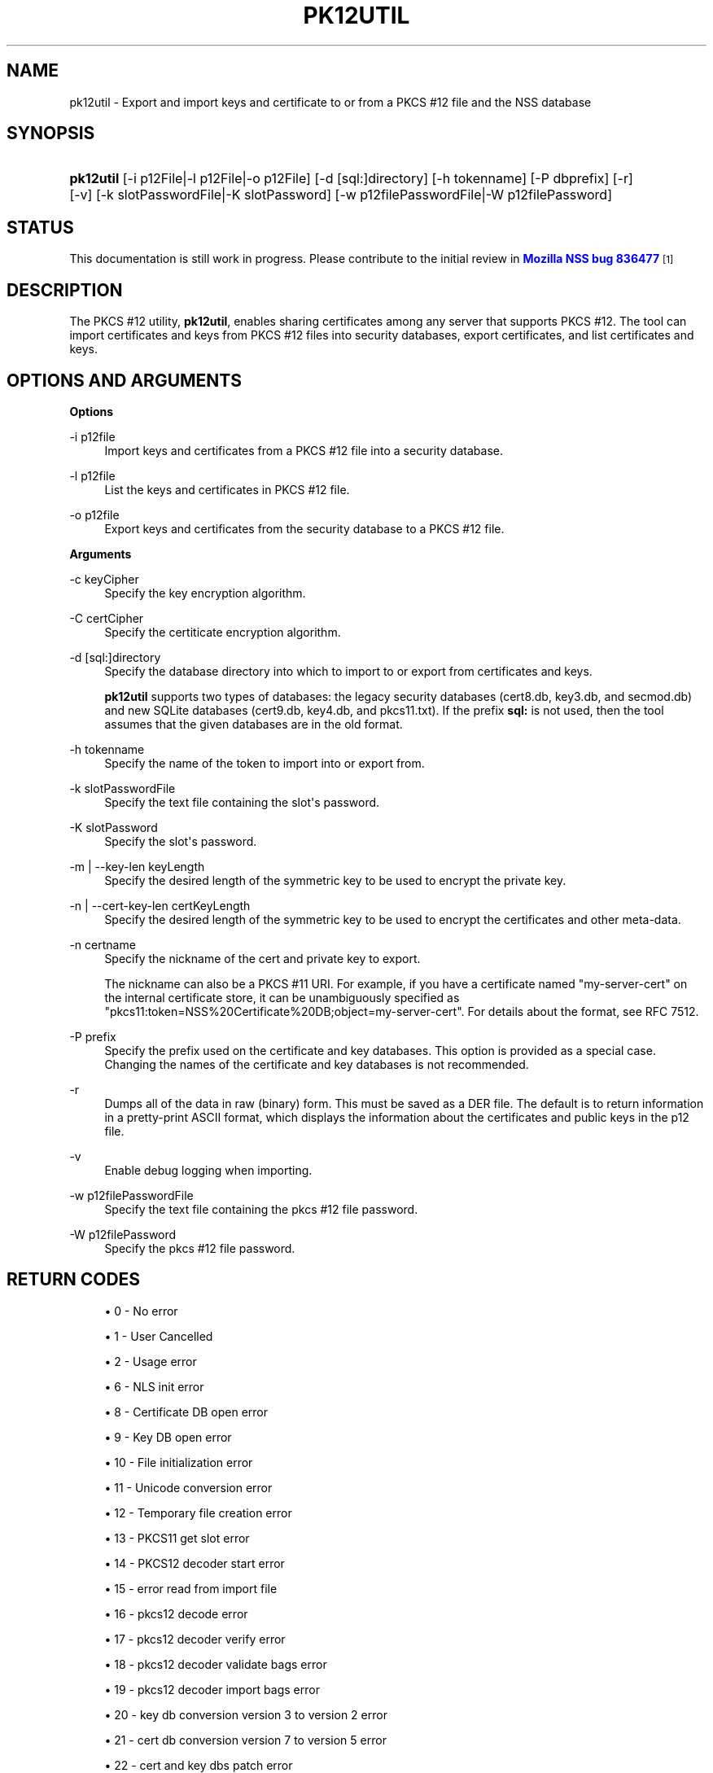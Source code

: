 '\" t
.\"     Title: PK12UTIL
.\"    Author: [see the "Authors" section]
.\" Generator: DocBook XSL Stylesheets vsnapshot <http://docbook.sf.net/>
.\"      Date:  5 October 2017
.\"    Manual: NSS Security Tools
.\"    Source: nss-tools
.\"  Language: English
.\"
.TH "PK12UTIL" "1" "5 October 2017" "nss-tools" "NSS Security Tools"
.\" -----------------------------------------------------------------
.\" * Define some portability stuff
.\" -----------------------------------------------------------------
.\" ~~~~~~~~~~~~~~~~~~~~~~~~~~~~~~~~~~~~~~~~~~~~~~~~~~~~~~~~~~~~~~~~~
.\" http://bugs.debian.org/507673
.\" http://lists.gnu.org/archive/html/groff/2009-02/msg00013.html
.\" ~~~~~~~~~~~~~~~~~~~~~~~~~~~~~~~~~~~~~~~~~~~~~~~~~~~~~~~~~~~~~~~~~
.ie \n(.g .ds Aq \(aq
.el       .ds Aq '
.\" -----------------------------------------------------------------
.\" * set default formatting
.\" -----------------------------------------------------------------
.\" disable hyphenation
.nh
.\" disable justification (adjust text to left margin only)
.ad l
.\" -----------------------------------------------------------------
.\" * MAIN CONTENT STARTS HERE *
.\" -----------------------------------------------------------------
.SH "NAME"
pk12util \- Export and import keys and certificate to or from a PKCS #12 file and the NSS database
.SH "SYNOPSIS"
.HP \w'\fBpk12util\fR\ 'u
\fBpk12util\fR [\-i\ p12File|\-l\ p12File|\-o\ p12File] [\-d\ [sql:]directory] [\-h\ tokenname] [\-P\ dbprefix] [\-r] [\-v] [\-k\ slotPasswordFile|\-K\ slotPassword] [\-w\ p12filePasswordFile|\-W\ p12filePassword]
.SH "STATUS"
.PP
This documentation is still work in progress\&. Please contribute to the initial review in
\m[blue]\fBMozilla NSS bug 836477\fR\m[]\&\s-2\u[1]\d\s+2
.SH "DESCRIPTION"
.PP
The PKCS #12 utility,
\fBpk12util\fR, enables sharing certificates among any server that supports PKCS #12\&. The tool can import certificates and keys from PKCS #12 files into security databases, export certificates, and list certificates and keys\&.
.SH "OPTIONS AND ARGUMENTS"
.PP
\fBOptions\fR
.PP
\-i p12file
.RS 4
Import keys and certificates from a PKCS #12 file into a security database\&.
.RE
.PP
\-l p12file
.RS 4
List the keys and certificates in PKCS #12 file\&.
.RE
.PP
\-o p12file
.RS 4
Export keys and certificates from the security database to a PKCS #12 file\&.
.RE
.PP
\fBArguments\fR
.PP
\-c keyCipher
.RS 4
Specify the key encryption algorithm\&.
.RE
.PP
\-C certCipher
.RS 4
Specify the certiticate encryption algorithm\&.
.RE
.PP
\-d [sql:]directory
.RS 4
Specify the database directory into which to import to or export from certificates and keys\&.
.sp
\fBpk12util\fR
supports two types of databases: the legacy security databases (cert8\&.db,
key3\&.db, and
secmod\&.db) and new SQLite databases (cert9\&.db,
key4\&.db, and
pkcs11\&.txt)\&. If the prefix
\fBsql:\fR
is not used, then the tool assumes that the given databases are in the old format\&.
.RE
.PP
\-h tokenname
.RS 4
Specify the name of the token to import into or export from\&.
.RE
.PP
\-k slotPasswordFile
.RS 4
Specify the text file containing the slot\*(Aqs password\&.
.RE
.PP
\-K slotPassword
.RS 4
Specify the slot\*(Aqs password\&.
.RE
.PP
\-m | \-\-key\-len keyLength
.RS 4
Specify the desired length of the symmetric key to be used to encrypt the private key\&.
.RE
.PP
\-n | \-\-cert\-key\-len certKeyLength
.RS 4
Specify the desired length of the symmetric key to be used to encrypt the certificates and other meta\-data\&.
.RE
.PP
\-n certname
.RS 4
Specify the nickname of the cert and private key to export\&.
.sp
The nickname can also be a PKCS #11 URI\&. For example, if you have a certificate named "my\-server\-cert" on the internal certificate store, it can be unambiguously specified as "pkcs11:token=NSS%20Certificate%20DB;object=my\-server\-cert"\&. For details about the format, see RFC 7512\&.
.RE
.PP
\-P prefix
.RS 4
Specify the prefix used on the certificate and key databases\&. This option is provided as a special case\&. Changing the names of the certificate and key databases is not recommended\&.
.RE
.PP
\-r
.RS 4
Dumps all of the data in raw (binary) form\&. This must be saved as a DER file\&. The default is to return information in a pretty\-print ASCII format, which displays the information about the certificates and public keys in the p12 file\&.
.RE
.PP
\-v
.RS 4
Enable debug logging when importing\&.
.RE
.PP
\-w p12filePasswordFile
.RS 4
Specify the text file containing the pkcs #12 file password\&.
.RE
.PP
\-W p12filePassword
.RS 4
Specify the pkcs #12 file password\&.
.RE
.SH "RETURN CODES"
.sp
.RS 4
.ie n \{\
\h'-04'\(bu\h'+03'\c
.\}
.el \{\
.sp -1
.IP \(bu 2.3
.\}
0 \- No error
.RE
.sp
.RS 4
.ie n \{\
\h'-04'\(bu\h'+03'\c
.\}
.el \{\
.sp -1
.IP \(bu 2.3
.\}
1 \- User Cancelled
.RE
.sp
.RS 4
.ie n \{\
\h'-04'\(bu\h'+03'\c
.\}
.el \{\
.sp -1
.IP \(bu 2.3
.\}
2 \- Usage error
.RE
.sp
.RS 4
.ie n \{\
\h'-04'\(bu\h'+03'\c
.\}
.el \{\
.sp -1
.IP \(bu 2.3
.\}
6 \- NLS init error
.RE
.sp
.RS 4
.ie n \{\
\h'-04'\(bu\h'+03'\c
.\}
.el \{\
.sp -1
.IP \(bu 2.3
.\}
8 \- Certificate DB open error
.RE
.sp
.RS 4
.ie n \{\
\h'-04'\(bu\h'+03'\c
.\}
.el \{\
.sp -1
.IP \(bu 2.3
.\}
9 \- Key DB open error
.RE
.sp
.RS 4
.ie n \{\
\h'-04'\(bu\h'+03'\c
.\}
.el \{\
.sp -1
.IP \(bu 2.3
.\}
10 \- File initialization error
.RE
.sp
.RS 4
.ie n \{\
\h'-04'\(bu\h'+03'\c
.\}
.el \{\
.sp -1
.IP \(bu 2.3
.\}
11 \- Unicode conversion error
.RE
.sp
.RS 4
.ie n \{\
\h'-04'\(bu\h'+03'\c
.\}
.el \{\
.sp -1
.IP \(bu 2.3
.\}
12 \- Temporary file creation error
.RE
.sp
.RS 4
.ie n \{\
\h'-04'\(bu\h'+03'\c
.\}
.el \{\
.sp -1
.IP \(bu 2.3
.\}
13 \- PKCS11 get slot error
.RE
.sp
.RS 4
.ie n \{\
\h'-04'\(bu\h'+03'\c
.\}
.el \{\
.sp -1
.IP \(bu 2.3
.\}
14 \- PKCS12 decoder start error
.RE
.sp
.RS 4
.ie n \{\
\h'-04'\(bu\h'+03'\c
.\}
.el \{\
.sp -1
.IP \(bu 2.3
.\}
15 \- error read from import file
.RE
.sp
.RS 4
.ie n \{\
\h'-04'\(bu\h'+03'\c
.\}
.el \{\
.sp -1
.IP \(bu 2.3
.\}
16 \- pkcs12 decode error
.RE
.sp
.RS 4
.ie n \{\
\h'-04'\(bu\h'+03'\c
.\}
.el \{\
.sp -1
.IP \(bu 2.3
.\}
17 \- pkcs12 decoder verify error
.RE
.sp
.RS 4
.ie n \{\
\h'-04'\(bu\h'+03'\c
.\}
.el \{\
.sp -1
.IP \(bu 2.3
.\}
18 \- pkcs12 decoder validate bags error
.RE
.sp
.RS 4
.ie n \{\
\h'-04'\(bu\h'+03'\c
.\}
.el \{\
.sp -1
.IP \(bu 2.3
.\}
19 \- pkcs12 decoder import bags error
.RE
.sp
.RS 4
.ie n \{\
\h'-04'\(bu\h'+03'\c
.\}
.el \{\
.sp -1
.IP \(bu 2.3
.\}
20 \- key db conversion version 3 to version 2 error
.RE
.sp
.RS 4
.ie n \{\
\h'-04'\(bu\h'+03'\c
.\}
.el \{\
.sp -1
.IP \(bu 2.3
.\}
21 \- cert db conversion version 7 to version 5 error
.RE
.sp
.RS 4
.ie n \{\
\h'-04'\(bu\h'+03'\c
.\}
.el \{\
.sp -1
.IP \(bu 2.3
.\}
22 \- cert and key dbs patch error
.RE
.sp
.RS 4
.ie n \{\
\h'-04'\(bu\h'+03'\c
.\}
.el \{\
.sp -1
.IP \(bu 2.3
.\}
23 \- get default cert db error
.RE
.sp
.RS 4
.ie n \{\
\h'-04'\(bu\h'+03'\c
.\}
.el \{\
.sp -1
.IP \(bu 2.3
.\}
24 \- find cert by nickname error
.RE
.sp
.RS 4
.ie n \{\
\h'-04'\(bu\h'+03'\c
.\}
.el \{\
.sp -1
.IP \(bu 2.3
.\}
25 \- create export context error
.RE
.sp
.RS 4
.ie n \{\
\h'-04'\(bu\h'+03'\c
.\}
.el \{\
.sp -1
.IP \(bu 2.3
.\}
26 \- PKCS12 add password itegrity error
.RE
.sp
.RS 4
.ie n \{\
\h'-04'\(bu\h'+03'\c
.\}
.el \{\
.sp -1
.IP \(bu 2.3
.\}
27 \- cert and key Safes creation error
.RE
.sp
.RS 4
.ie n \{\
\h'-04'\(bu\h'+03'\c
.\}
.el \{\
.sp -1
.IP \(bu 2.3
.\}
28 \- PKCS12 add cert and key error
.RE
.sp
.RS 4
.ie n \{\
\h'-04'\(bu\h'+03'\c
.\}
.el \{\
.sp -1
.IP \(bu 2.3
.\}
29 \- PKCS12 encode error
.RE
.SH "EXAMPLES"
.PP
\fBImporting Keys and Certificates\fR
.PP
The most basic usage of
\fBpk12util\fR
for importing a certificate or key is the PKCS #12 input file (\fB\-i\fR) and some way to specify the security database being accessed (either
\fB\-d\fR
for a directory or
\fB\-h\fR
for a token)\&.
.PP
pk12util \-i p12File [\-h tokenname] [\-v] [\-d [sql:]directory] [\-P dbprefix] [\-k slotPasswordFile|\-K slotPassword] [\-w p12filePasswordFile|\-W p12filePassword]
.PP
For example:
.PP

.sp
.if n \{\
.RS 4
.\}
.nf
# pk12util \-i /tmp/cert\-files/users\&.p12 \-d sql:/home/my/sharednssdb

Enter a password which will be used to encrypt your keys\&.
The password should be at least 8 characters long,
and should contain at least one non\-alphabetic character\&.

Enter new password: 
Re\-enter password: 
Enter password for PKCS12 file: 
pk12util: PKCS12 IMPORT SUCCESSFUL
.fi
.if n \{\
.RE
.\}
.PP
\fBExporting Keys and Certificates\fR
.PP
Using the
\fBpk12util\fR
command to export certificates and keys requires both the name of the certificate to extract from the database (\fB\-n\fR) and the PKCS #12\-formatted output file to write to\&. There are optional parameters that can be used to encrypt the file to protect the certificate material\&.
.PP
pk12util \-o p12File \-n certname [\-c keyCipher] [\-C certCipher] [\-m|\-\-key_len keyLen] [\-n|\-\-cert_key_len certKeyLen] [\-d [sql:]directory] [\-P dbprefix] [\-k slotPasswordFile|\-K slotPassword] [\-w p12filePasswordFile|\-W p12filePassword]
.PP
For example:
.sp
.if n \{\
.RS 4
.\}
.nf
# pk12util \-o certs\&.p12 \-n Server\-Cert \-d sql:/home/my/sharednssdb
Enter password for PKCS12 file: 
Re\-enter password: 
.fi
.if n \{\
.RE
.\}
.PP
\fBListing Keys and Certificates\fR
.PP
The information in a
\&.p12
file are not human\-readable\&. The certificates and keys in the file can be printed (listed) in a human\-readable pretty\-print format that shows information for every certificate and any public keys in the
\&.p12
file\&.
.PP
pk12util \-l p12File [\-h tokenname] [\-r] [\-d [sql:]directory] [\-P dbprefix] [\-k slotPasswordFile|\-K slotPassword] [\-w p12filePasswordFile|\-W p12filePassword]
.PP
For example, this prints the default ASCII output:
.sp
.if n \{\
.RS 4
.\}
.nf
# pk12util \-l certs\&.p12

Enter password for PKCS12 file: 
Key(shrouded):
    Friendly Name: Thawte Freemail Member\*(Aqs Thawte Consulting (Pty) Ltd\&. ID

    Encryption algorithm: PKCS #12 V2 PBE With SHA\-1 And 3KEY Triple DES\-CBC
        Parameters:
            Salt:
                45:2e:6a:a0:03:4d:7b:a1:63:3c:15:ea:67:37:62:1f
            Iteration Count: 1 (0x1)
Certificate:
    Data:
        Version: 3 (0x2)
        Serial Number: 13 (0xd)
        Signature Algorithm: PKCS #1 SHA\-1 With RSA Encryption
        Issuer: "E=personal\-freemail@thawte\&.com,CN=Thawte Personal Freemail C
            A,OU=Certification Services Division,O=Thawte Consulting,L=Cape T
            own,ST=Western Cape,C=ZA"
    
.fi
.if n \{\
.RE
.\}
.PP
Alternatively, the
\fB\-r\fR
prints the certificates and then exports them into separate DER binary files\&. This allows the certificates to be fed to another application that supports
\&.p12
files\&. Each certificate is written to a sequentially\-number file, beginning with
file0001\&.der
and continuing through
file000N\&.der, incrementing the number for every certificate:
.sp
.if n \{\
.RS 4
.\}
.nf
pk12util \-l test\&.p12 \-r
Enter password for PKCS12 file: 
Key(shrouded):
    Friendly Name: Thawte Freemail Member\*(Aqs Thawte Consulting (Pty) Ltd\&. ID

    Encryption algorithm: PKCS #12 V2 PBE With SHA\-1 And 3KEY Triple DES\-CBC
        Parameters:
            Salt:
                45:2e:6a:a0:03:4d:7b:a1:63:3c:15:ea:67:37:62:1f
            Iteration Count: 1 (0x1)
Certificate    Friendly Name: Thawte Personal Freemail Issuing CA \- Thawte Consulting

Certificate    Friendly Name: Thawte Freemail Member\*(Aqs Thawte Consulting (Pty) Ltd\&. ID
    
.fi
.if n \{\
.RE
.\}
.SH "PASSWORD ENCRYPTION"
.PP
PKCS #12 provides for not only the protection of the private keys but also the certificate and meta\-data associated with the keys\&. Password\-based encryption is used to protect private keys on export to a PKCS #12 file and, optionally, the associated certificates\&. If no algorithm is specified, the tool defaults to using PKCS #12 SHA\-1 and 3\-key triple DES for private key encryption\&. When not in FIPS mode, PKCS #12 SHA\-1 and 40\-bit RC4 is used for certificate encryption\&. When in FIPS mode, there is no certificate encryption\&. If certificate encryption is not wanted, specify
\fB"NONE"\fR
as the argument of the
\fB\-C\fR
option\&.
.PP
The private key is always protected with strong encryption by default\&.
.PP
Several types of ciphers are supported\&.
.PP
PKCS #5 password\-based encryption
.RS 4
.sp
.RS 4
.ie n \{\
\h'-04'\(bu\h'+03'\c
.\}
.el \{\
.sp -1
.IP \(bu 2.3
.\}
PBES2 with AES\-CBC\-Pad as underlying encryption scheme (\fB"AES\-128\-CBC"\fR,
\fB"AES\-192\-CBC"\fR, and
\fB"AES\-256\-CBC"\fR)
.RE
.RE
.PP
PKCS #12 password\-based encryption
.RS 4
.sp
.RS 4
.ie n \{\
\h'-04'\(bu\h'+03'\c
.\}
.el \{\
.sp -1
.IP \(bu 2.3
.\}
SHA\-1 and 128\-bit RC4 (\fB"PKCS #12 V2 PBE With SHA\-1 And 128 Bit RC4"\fR
or
\fB"RC4"\fR)
.RE
.sp
.RS 4
.ie n \{\
\h'-04'\(bu\h'+03'\c
.\}
.el \{\
.sp -1
.IP \(bu 2.3
.\}
SHA\-1 and 40\-bit RC4 (\fB"PKCS #12 V2 PBE With SHA\-1 And 40 Bit RC4"\fR) (used by default for certificate encryption in non\-FIPS mode)
.RE
.sp
.RS 4
.ie n \{\
\h'-04'\(bu\h'+03'\c
.\}
.el \{\
.sp -1
.IP \(bu 2.3
.\}
SHA\-1 and 3\-key triple\-DES (\fB"PKCS #12 V2 PBE With SHA\-1 And 3KEY Triple DES\-CBC"\fR
or
\fB"DES\-EDE3\-CBC"\fR)
.RE
.sp
.RS 4
.ie n \{\
\h'-04'\(bu\h'+03'\c
.\}
.el \{\
.sp -1
.IP \(bu 2.3
.\}
SHA\-1 and 128\-bit RC2 (\fB"PKCS #12 V2 PBE With SHA\-1 And 128 Bit RC2 CBC"\fR
or
\fB"RC2\-CBC"\fR)
.RE
.sp
.RS 4
.ie n \{\
\h'-04'\(bu\h'+03'\c
.\}
.el \{\
.sp -1
.IP \(bu 2.3
.\}
SHA\-1 and 40\-bit RC2 (\fB"PKCS #12 V2 PBE With SHA\-1 And 40 Bit RC2 CBC"\fR)
.RE
.RE
.PP
With PKCS #12, the crypto provider may be the soft token module or an external hardware module\&. If the cryptographic module does not support the requested algorithm, then the next best fit will be selected (usually the default)\&. If no suitable replacement for the desired algorithm can be found, the tool returns the error
\fIno security module can perform the requested operation\fR\&.
.SH "NSS DATABASE TYPES"
.PP
NSS originally used BerkeleyDB databases to store security information\&. The last versions of these
\fIlegacy\fR
databases are:
.sp
.RS 4
.ie n \{\
\h'-04'\(bu\h'+03'\c
.\}
.el \{\
.sp -1
.IP \(bu 2.3
.\}
cert8\&.db for certificates
.RE
.sp
.RS 4
.ie n \{\
\h'-04'\(bu\h'+03'\c
.\}
.el \{\
.sp -1
.IP \(bu 2.3
.\}
key3\&.db for keys
.RE
.sp
.RS 4
.ie n \{\
\h'-04'\(bu\h'+03'\c
.\}
.el \{\
.sp -1
.IP \(bu 2.3
.\}
secmod\&.db for PKCS #11 module information
.RE
.PP
BerkeleyDB has performance limitations, though, which prevent it from being easily used by multiple applications simultaneously\&. NSS has some flexibility that allows applications to use their own, independent database engine while keeping a shared database and working around the access issues\&. Still, NSS requires more flexibility to provide a truly shared security database\&.
.PP
In 2009, NSS introduced a new set of databases that are SQLite databases rather than BerkleyDB\&. These new databases provide more accessibility and performance:
.sp
.RS 4
.ie n \{\
\h'-04'\(bu\h'+03'\c
.\}
.el \{\
.sp -1
.IP \(bu 2.3
.\}
cert9\&.db for certificates
.RE
.sp
.RS 4
.ie n \{\
\h'-04'\(bu\h'+03'\c
.\}
.el \{\
.sp -1
.IP \(bu 2.3
.\}
key4\&.db for keys
.RE
.sp
.RS 4
.ie n \{\
\h'-04'\(bu\h'+03'\c
.\}
.el \{\
.sp -1
.IP \(bu 2.3
.\}
pkcs11\&.txt, which is listing of all of the PKCS #11 modules contained in a new subdirectory in the security databases directory
.RE
.PP
Because the SQLite databases are designed to be shared, these are the
\fIshared\fR
database type\&. The shared database type is preferred; the legacy format is included for backward compatibility\&.
.PP
By default, the tools (\fBcertutil\fR,
\fBpk12util\fR,
\fBmodutil\fR) assume that the given security databases follow the more common legacy type\&. Using the SQLite databases must be manually specified by using the
\fBsql:\fR
prefix with the given security directory\&. For example:
.sp
.if n \{\
.RS 4
.\}
.nf
# pk12util \-i /tmp/cert\-files/users\&.p12 \-d sql:/home/my/sharednssdb
.fi
.if n \{\
.RE
.\}
.PP
To set the shared database type as the default type for the tools, set the
\fBNSS_DEFAULT_DB_TYPE\fR
environment variable to
\fBsql\fR:
.sp
.if n \{\
.RS 4
.\}
.nf
export NSS_DEFAULT_DB_TYPE="sql"
.fi
.if n \{\
.RE
.\}
.PP
This line can be set added to the
~/\&.bashrc
file to make the change permanent\&.
.PP
Most applications do not use the shared database by default, but they can be configured to use them\&. For example, this how\-to article covers how to configure Firefox and Thunderbird to use the new shared NSS databases:
.sp
.RS 4
.ie n \{\
\h'-04'\(bu\h'+03'\c
.\}
.el \{\
.sp -1
.IP \(bu 2.3
.\}
https://wiki\&.mozilla\&.org/NSS_Shared_DB_Howto
.RE
.PP
For an engineering draft on the changes in the shared NSS databases, see the NSS project wiki:
.sp
.RS 4
.ie n \{\
\h'-04'\(bu\h'+03'\c
.\}
.el \{\
.sp -1
.IP \(bu 2.3
.\}
https://wiki\&.mozilla\&.org/NSS_Shared_DB
.RE
.SH "COMPATIBILITY NOTES"
.PP
The exporting behavior of
\fBpk12util\fR
has changed over time, while importing files exported with older versions of NSS is still supported\&.
.PP
Until the 3\&.30 release,
\fBpk12util\fR
used the UTF\-16 encoding for the PKCS #5 password\-based encryption schemes, while the recommendation is to encode passwords in UTF\-8 if the used encryption scheme is defined outside of the PKCS #12 standard\&.
.PP
Until the 3\&.31 release, even when
\fB"AES\-128\-CBC"\fR
or
\fB"AES\-192\-CBC"\fR
is given from the command line,
\fBpk12util\fR
always used 256\-bit AES as the underlying encryption scheme\&.
.PP
For historical reasons,
\fBpk12util\fR
accepts password\-based encryption schemes not listed in this document\&. However, those schemes are not officially supported and may have issues in interoperability with other tools\&.
.SH "SEE ALSO"
.PP
certutil (1)
.PP
modutil (1)
.PP
The NSS wiki has information on the new database design and how to configure applications to use it\&.
.sp
.RS 4
.ie n \{\
\h'-04'\(bu\h'+03'\c
.\}
.el \{\
.sp -1
.IP \(bu 2.3
.\}
https://wiki\&.mozilla\&.org/NSS_Shared_DB_Howto
.RE
.sp
.RS 4
.ie n \{\
\h'-04'\(bu\h'+03'\c
.\}
.el \{\
.sp -1
.IP \(bu 2.3
.\}
https://wiki\&.mozilla\&.org/NSS_Shared_DB
.RE
.SH "ADDITIONAL RESOURCES"
.PP
For information about NSS and other tools related to NSS (like JSS), check out the NSS project wiki at
\m[blue]\fBhttp://www\&.mozilla\&.org/projects/security/pki/nss/\fR\m[]\&. The NSS site relates directly to NSS code changes and releases\&.
.PP
Mailing lists: https://lists\&.mozilla\&.org/listinfo/dev\-tech\-crypto
.PP
IRC: Freenode at #dogtag\-pki
.SH "AUTHORS"
.PP
The NSS tools were written and maintained by developers with Netscape, Red Hat, Sun, Oracle, Mozilla, and Google\&.
.PP
Authors: Elio Maldonado <emaldona@redhat\&.com>, Deon Lackey <dlackey@redhat\&.com>\&.
.SH "LICENSE"
.PP
Licensed under the Mozilla Public License, v\&. 2\&.0\&. If a copy of the MPL was not distributed with this file, You can obtain one at http://mozilla\&.org/MPL/2\&.0/\&.
.SH "NOTES"
.IP " 1." 4
Mozilla NSS bug 836477
.RS 4
\%https://bugzilla.mozilla.org/show_bug.cgi?id=836477
.RE
